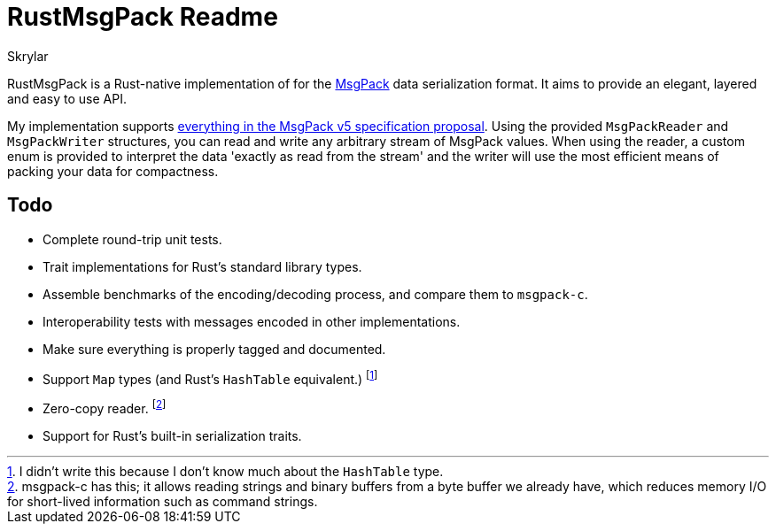 = RustMsgPack Readme
:author: Skrylar

RustMsgPack is a Rust-native implementation of for the http://msgpack.org/[MsgPack] data serialization format. It aims to provide an elegant, layered and easy to use API.

My implementation supports
https://github.com/msgpack/msgpack/blob/8b3c890a33aa0d235c62d01d4c9fafc6df984d9e/spec.md[everything
in the MsgPack v5 specification proposal]. Using the provided `MsgPackReader` and `MsgPackWriter` structures, you can read and write any arbitrary stream of MsgPack values. When using the reader, a custom enum is provided to interpret the data 'exactly as read from the stream' and the writer will use the most efficient means of packing your data for compactness.

== Todo

 - Complete round-trip unit tests.
 - Trait implementations for Rust's standard library types.
 - Assemble benchmarks of the encoding/decoding process, and compare them to `msgpack-c`.
 - Interoperability tests with messages encoded in other implementations.
 - Make sure everything is properly tagged and documented.
 - Support `Map` types (and Rust's `HashTable` equivalent.) footnote:[I didn't write this because I don't know much about the `HashTable` type.]
 - Zero-copy reader. footnote:[msgpack-c has this; it allows reading strings and binary buffers from a byte buffer we already have, which reduces memory I/O for short-lived information such as command strings.]
 - Support for Rust's built-in serialization traits.
